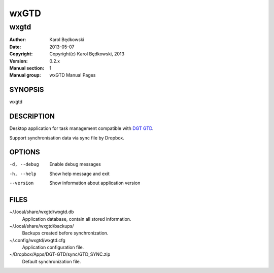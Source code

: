 ==========
 wxGTD
==========

-----------------------------------
wxgtd
-----------------------------------

:Author: Karol Będkowski
:Date:   2013-05-07
:Copyright: Copyright(c) Karol Będkowski, 2013
:Version: 0.2.x
:Manual section: 1
:Manual group: wxGTD Manual Pages


SYNOPSIS
========

wxgtd

DESCRIPTION
===========

Desktop application for task management compatible with `DGT GTD`_.

Support synchronisation data via sync file by Dropbox.

.. _`DGT GTD`: http://www.dgtale.ch/

OPTIONS
=======

-d, --debug  Enable debug messages
-h, --help   Show help message and exit
--version    Show information about application version

FILES
=======

~/.local/share/wxgtd/wxgtd.db
    Application database, contain all stored information.

~/.local/share/wxgtd/backups/
    Backups created before synchronization.

~/.config/wxgtd/wxgtd.cfg
    Application configuration file.

~/Dropbox/Apps/DGT-GTD/sync/GTD_SYNC.zip
    Default synchronization file.
